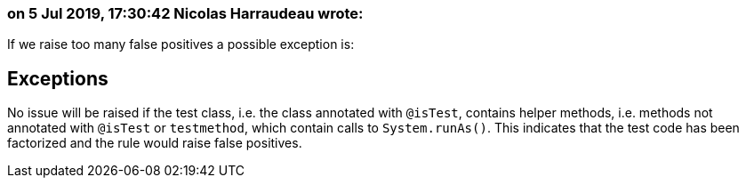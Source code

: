 === on 5 Jul 2019, 17:30:42 Nicolas Harraudeau wrote:
If we raise too many false positives a possible exception is:


== Exceptions

No issue will be raised if the test class, i.e. the class annotated with ``++@isTest++``, contains helper methods, i.e. methods not annotated with ``++@isTest++`` or ``++testmethod++``, which contain calls to ``++System.runAs()++``. This indicates that the test code has been factorized and the rule would raise false positives.

